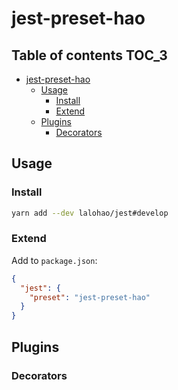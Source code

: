 * jest-preset-hao

** Table of contents                                                  :TOC_3:
- [[#jest-preset-hao][jest-preset-hao]]
  - [[#usage][Usage]]
    - [[#install][Install]]
    - [[#extend][Extend]]
  - [[#plugins][Plugins]]
    - [[#decorators][Decorators]]

** Usage
*** Install

    #+BEGIN_SRC sh
      yarn add --dev lalohao/jest#develop
    #+END_SRC

*** Extend
    Add to =package.json=:

    #+BEGIN_SRC json
      {
        "jest": {
          "preset": "jest-preset-hao"
        }
      }
    #+END_SRC

** Plugins
*** Decorators
